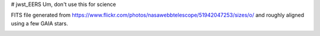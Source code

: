 # jwst_EERS
Um, don't use this for science

FITS file generated from https://www.flickr.com/photos/nasawebbtelescope/51942047253/sizes/o/ and roughly aligned using a few GAIA stars.

.. image:: jwst_ds9.png


